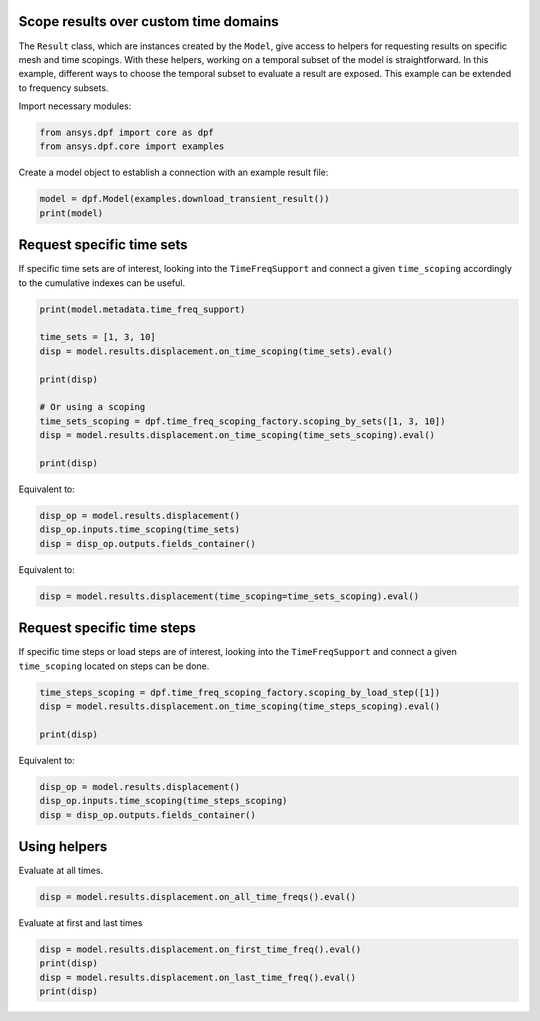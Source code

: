 
.. DO NOT EDIT.
.. THIS FILE WAS AUTOMATICALLY GENERATED BY SPHINX-GALLERY.
.. TO MAKE CHANGES, EDIT THE SOURCE PYTHON FILE:
.. "examples\00-basic\08-results_over_time_subset.py"
.. LINE NUMBERS ARE GIVEN BELOW.

.. only:: html

    .. note::
        :class: sphx-glr-download-link-note

        Click :ref:`here <sphx_glr_download_examples_00-basic_08-results_over_time_subset.py>`
        to download the full example code

.. rst-class:: sphx-glr-example-title

.. _sphx_glr_examples_00-basic_08-results_over_time_subset.py:


.. _ref_results_over_time:

Scope results over custom time domains
~~~~~~~~~~~~~~~~~~~~~~~~~~~~~~~~~~~~~~
The ``Result`` class, which are instances created by the ``Model``, give
access to helpers for requesting results on specific mesh and time scopings.
With these helpers, working on a temporal subset of the
model is straightforward. In this example, different ways to choose the temporal subset to
evaluate a result are exposed. This example can be extended to frequency subsets.

Import necessary modules:

.. GENERATED FROM PYTHON SOURCE LINES 14-18

.. code-block:: default


    from ansys.dpf import core as dpf
    from ansys.dpf.core import examples








.. GENERATED FROM PYTHON SOURCE LINES 19-20

Create a model object to establish a connection with an example result file:

.. GENERATED FROM PYTHON SOURCE LINES 20-23

.. code-block:: default

    model = dpf.Model(examples.download_transient_result())
    print(model)





.. rst-class:: sphx-glr-script-out

 Out:

 .. code-block:: none

    DPF Model
    ------------------------------
    Static analysis
    Unit system: MKS: m, kg, N, s, V, A, degC
    Physics Type: Mecanic
    Available results:
         -  displacement: Nodal Displacement
         -  reaction_force: Nodal Force   
         -  element_nodal_forces: ElementalNodal Element nodal Forces
         -  stress: ElementalNodal Stress 
         -  elemental_volume: Elemental Volume
         -  stiffness_matrix_energy: Elemental Energy-stiffness matrix
         -  artificial_hourglass_energy: Elemental Hourglass Energy
         -  thermal_dissipation_energy: Elemental thermal dissipation energy
         -  kinetic_energy: Elemental Kinetic Energy
         -  co_energy: Elemental co-energy
         -  incremental_energy: Elemental incremental energy
         -  elastic_strain: ElementalNodal Strain
         -  thermal_strain: ElementalNodal Thermal Strains
         -  thermal_strains_eqv: ElementalNodal Thermal Strains eqv
         -  swelling_strains: ElementalNodal Swelling Strains
         -  structural_temperature: ElementalNodal Temperature
    ------------------------------
    DPF  Meshed Region: 
      3820 nodes 
      789 elements 
      Unit: m 
      With solid (3D) elements, shell (2D) elements, shell (3D) elements
    ------------------------------
    DPF  Time/Freq Support: 
      Number of sets: 35 
    Cumulative     Time (s)       LoadStep       Substep         
    1              0.000000       1              1               
    2              0.019975       1              2               
    3              0.039975       1              3               
    4              0.059975       1              4               
    5              0.079975       1              5               
    6              0.099975       1              6               
    7              0.119975       1              7               
    8              0.139975       1              8               
    9              0.159975       1              9               
    10             0.179975       1              10              
    11             0.199975       1              11              
    12             0.218975       1              12              
    13             0.238975       1              13              
    14             0.258975       1              14              
    15             0.278975       1              15              
    16             0.298975       1              16              
    17             0.318975       1              17              
    18             0.338975       1              18              
    19             0.358975       1              19              
    20             0.378975       1              20              
    21             0.398975       1              21              
    22             0.417975       1              22              
    23             0.437975       1              23              
    24             0.457975       1              24              
    25             0.477975       1              25              
    26             0.497975       1              26              
    27             0.517975       1              27              
    28             0.537550       1              28              
    29             0.557253       1              29              
    30             0.577118       1              30              
    31             0.597021       1              31              
    32             0.616946       1              32              
    33             0.636833       1              33              
    34             0.656735       1              34              
    35             0.676628       1              35              





.. GENERATED FROM PYTHON SOURCE LINES 24-28

Request specific time sets
~~~~~~~~~~~~~~~~~~~~~~~~~~
If specific time sets are of interest, looking into the ``TimeFreqSupport``
and connect a given ``time_scoping`` accordingly to the cumulative indexes can be useful.

.. GENERATED FROM PYTHON SOURCE LINES 28-42

.. code-block:: default


    print(model.metadata.time_freq_support)

    time_sets = [1, 3, 10]
    disp = model.results.displacement.on_time_scoping(time_sets).eval()

    print(disp)

    # Or using a scoping
    time_sets_scoping = dpf.time_freq_scoping_factory.scoping_by_sets([1, 3, 10])
    disp = model.results.displacement.on_time_scoping(time_sets_scoping).eval()

    print(disp)





.. rst-class:: sphx-glr-script-out

 Out:

 .. code-block:: none

    DPF  Time/Freq Support: 
      Number of sets: 35 
    Cumulative     Time (s)       LoadStep       Substep         
    1              0.000000       1              1               
    2              0.019975       1              2               
    3              0.039975       1              3               
    4              0.059975       1              4               
    5              0.079975       1              5               
    6              0.099975       1              6               
    7              0.119975       1              7               
    8              0.139975       1              8               
    9              0.159975       1              9               
    10             0.179975       1              10              
    11             0.199975       1              11              
    12             0.218975       1              12              
    13             0.238975       1              13              
    14             0.258975       1              14              
    15             0.278975       1              15              
    16             0.298975       1              16              
    17             0.318975       1              17              
    18             0.338975       1              18              
    19             0.358975       1              19              
    20             0.378975       1              20              
    21             0.398975       1              21              
    22             0.417975       1              22              
    23             0.437975       1              23              
    24             0.457975       1              24              
    25             0.477975       1              25              
    26             0.497975       1              26              
    27             0.517975       1              27              
    28             0.537550       1              28              
    29             0.557253       1              29              
    30             0.577118       1              30              
    31             0.597021       1              31              
    32             0.616946       1              32              
    33             0.636833       1              33              
    34             0.656735       1              34              
    35             0.676628       1              35              

    DPF displacement(s)Fields Container
      with 3 field(s)
      defined on labels: time 

      with:
      - field 0 {time:  1} with Nodal location, 3 components and 3820 entities.
      - field 1 {time:  3} with Nodal location, 3 components and 3820 entities.
      - field 2 {time:  10} with Nodal location, 3 components and 3820 entities.

    DPF displacement(s)Fields Container
      with 3 field(s)
      defined on labels: time 

      with:
      - field 0 {time:  1} with Nodal location, 3 components and 3820 entities.
      - field 1 {time:  3} with Nodal location, 3 components and 3820 entities.
      - field 2 {time:  10} with Nodal location, 3 components and 3820 entities.





.. GENERATED FROM PYTHON SOURCE LINES 43-44

Equivalent to:

.. GENERATED FROM PYTHON SOURCE LINES 44-48

.. code-block:: default

    disp_op = model.results.displacement()
    disp_op.inputs.time_scoping(time_sets)
    disp = disp_op.outputs.fields_container()








.. GENERATED FROM PYTHON SOURCE LINES 49-50

Equivalent to:

.. GENERATED FROM PYTHON SOURCE LINES 50-52

.. code-block:: default

    disp = model.results.displacement(time_scoping=time_sets_scoping).eval()








.. GENERATED FROM PYTHON SOURCE LINES 53-57

Request specific time steps
~~~~~~~~~~~~~~~~~~~~~~~~~~~
If specific time steps or load steps are of interest, looking into the
``TimeFreqSupport`` and connect a given ``time_scoping`` located on steps can be done.

.. GENERATED FROM PYTHON SOURCE LINES 57-62

.. code-block:: default

    time_steps_scoping = dpf.time_freq_scoping_factory.scoping_by_load_step([1])
    disp = model.results.displacement.on_time_scoping(time_steps_scoping).eval()

    print(disp)





.. rst-class:: sphx-glr-script-out

 Out:

 .. code-block:: none

    DPF displacement(s)Fields Container
      with 35 field(s)
      defined on labels: time 

      with:
      - field 0 {time:  1} with Nodal location, 3 components and 3820 entities.
      - field 1 {time:  2} with Nodal location, 3 components and 3820 entities.
      - field 2 {time:  3} with Nodal location, 3 components and 3820 entities.
      - field 3 {time:  4} with Nodal location, 3 components and 3820 entities.
      - field 4 {time:  5} with Nodal location, 3 components and 3820 entities.
      - field 5 {time:  6} with Nodal location, 3 components and 3820 entities.
      - field 6 {time:  7} with Nodal location, 3 components and 3820 entities.
      - field 7 {time:  8} with Nodal location, 3 components and 3820 entities.
      - field 8 {time:  9} with Nodal location, 3 components and 3820 entities.
      - field 9 {time:  10} with Nodal location, 3 components and 3820 entities.
      - field 10 {time:  11} with Nodal location, 3 components and 3820 entities.
      - field 11 {time:  12} with Nodal location, 3 components and 3820 entities.
      - field 12 {time:  13} with Nodal location, 3 components and 3820 entities.
      - field 13 {time:  14} with Nodal location, 3 components and 3820 entities.
      - field 14 {time:  15} with Nodal location, 3 components and 3820 entities.
      - field 15 {time:  16} with Nodal location, 3 components and 3820 entities.
      - field 16 {time:  17} with Nodal location, 3 components and 3820 entities.
      - field 17 {time:  18} with Nodal location, 3 components and 3820 entities.
      - field 18 {time:  19} with Nodal location, 3 components and 3820 entities.
      - field 19 {time:  20} with Nodal location, 3 components and 3820 entities.
      - field 20 {time:  21} with Nodal location, 3 components and 3820 entities.
      - field 21 {time:  22} with Nodal location, 3 components and 3820 entities.
      - field 22 {time:  23} with Nodal location, 3 components and 3820 entities.
      - field 23 {time:  24} with Nodal location, 3 components and 3820 entities.
      - field 24 {time:  25} with Nodal location, 3 components and 3820 entities.
      - field 25 {time:  26} with Nodal location, 3 components and 3820 entities.
      - field 26 {time:  27} with Nodal location, 3 components and 3820 entities.
      - field 27 {time:  28} with Nodal location, 3 components and 3820 entities.
      - field 28 {time:  29} with Nodal location, 3 components and 3820 entities.
      - field 29 {time:  30} with Nodal location, 3 components and 3820 entities.
      - field 30 {time:  31} with Nodal location, 3 components and 3820 entities.
      - field 31 {time:  32} with Nodal location, 3 components and 3820 entities.
      - field 32 {time:  33} with Nodal location, 3 components and 3820 entities.
      - field 33 {time:  34} with Nodal location, 3 components and 3820 entities.
      - field 34 {time:  35} with Nodal location, 3 components and 3820 entities.





.. GENERATED FROM PYTHON SOURCE LINES 63-64

Equivalent to:

.. GENERATED FROM PYTHON SOURCE LINES 64-68

.. code-block:: default

    disp_op = model.results.displacement()
    disp_op.inputs.time_scoping(time_steps_scoping)
    disp = disp_op.outputs.fields_container()








.. GENERATED FROM PYTHON SOURCE LINES 69-72

Using helpers
~~~~~~~~~~~~~
Evaluate at all times.

.. GENERATED FROM PYTHON SOURCE LINES 72-75

.. code-block:: default


    disp = model.results.displacement.on_all_time_freqs().eval()








.. GENERATED FROM PYTHON SOURCE LINES 76-77

Evaluate at first and last times

.. GENERATED FROM PYTHON SOURCE LINES 77-81

.. code-block:: default

    disp = model.results.displacement.on_first_time_freq().eval()
    print(disp)
    disp = model.results.displacement.on_last_time_freq().eval()
    print(disp)




.. rst-class:: sphx-glr-script-out

 Out:

 .. code-block:: none

    DPF displacement(s)Fields Container
      with 1 field(s)
      defined on labels: time 

      with:
      - field 0 {time:  1} with Nodal location, 3 components and 3820 entities.

    DPF displacement(s)Fields Container
      with 1 field(s)
      defined on labels: time 

      with:
      - field 0 {time:  35} with Nodal location, 3 components and 3820 entities.






.. rst-class:: sphx-glr-timing

   **Total running time of the script:** ( 0 minutes  0.641 seconds)


.. _sphx_glr_download_examples_00-basic_08-results_over_time_subset.py:


.. only :: html

 .. container:: sphx-glr-footer
    :class: sphx-glr-footer-example



  .. container:: sphx-glr-download sphx-glr-download-python

     :download:`Download Python source code: 08-results_over_time_subset.py <08-results_over_time_subset.py>`



  .. container:: sphx-glr-download sphx-glr-download-jupyter

     :download:`Download Jupyter notebook: 08-results_over_time_subset.ipynb <08-results_over_time_subset.ipynb>`


.. only:: html

 .. rst-class:: sphx-glr-signature

    `Gallery generated by Sphinx-Gallery <https://sphinx-gallery.github.io>`_
